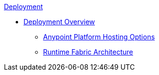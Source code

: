 .xref:index.adoc[Deployment]
* xref:index.adoc[Deployment Overview]
 ** xref:intro-platform-hosting.adoc[Anypoint Platform Hosting Options]
 ** xref:architecture.adoc[Runtime Fabric Architecture]
